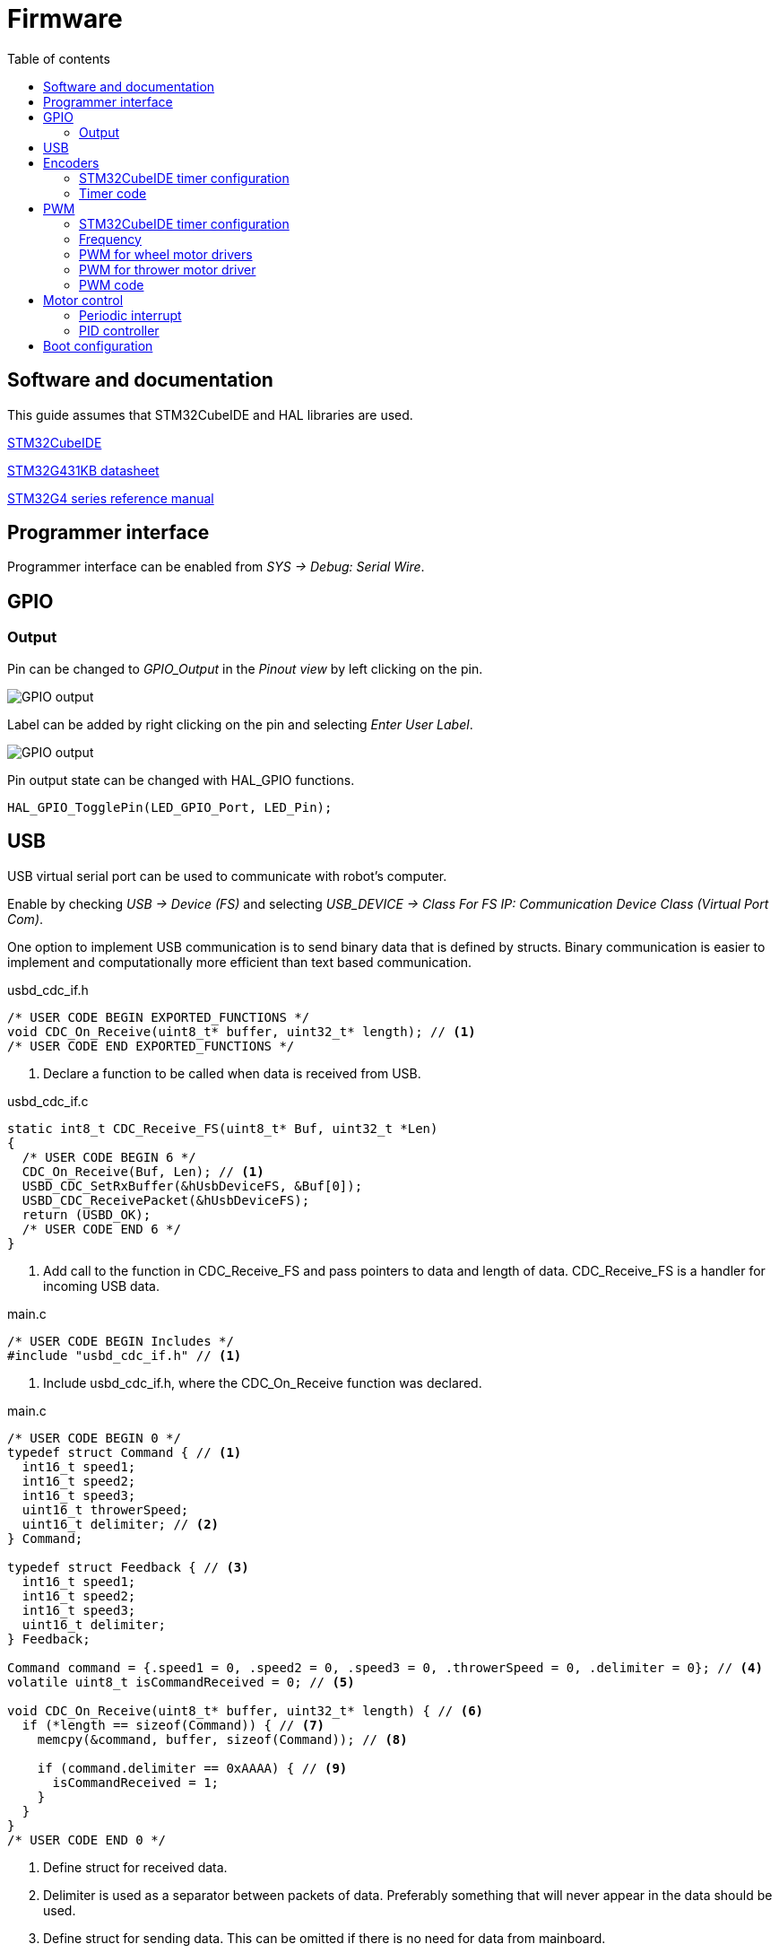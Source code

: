 :stem:
:source-highlighter: highlightjs
:toc:
:toclevels: 2
:toc-title: Table of contents

= Firmware

== Software and documentation

This guide assumes that STM32CubeIDE and HAL libraries are used.

link:https://www.st.com/en/development-tools/stm32cubeide.html[STM32CubeIDE]

link:https://www.st.com/resource/en/datasheet/stm32g431kb.pdf[STM32G431KB datasheet]

link:https://www.st.com/resource/en/reference_manual/dm00355726-stm32g4-series-advanced-armbased-32bit-mcus-stmicroelectronics.pdf[STM32G4 series reference manual]

== Programmer interface

Programmer interface can be enabled from _SYS -> Debug: Serial Wire_.

== GPIO

=== Output

Pin can be changed to _GPIO_Output_ in the _Pinout view_ by left clicking on the pin.

image::../images/firmware_gpio_output.png[GPIO output]

Label can be added by right clicking on the pin and selecting _Enter User Label_.

image::../images/firmware_gpio_output_label.png[GPIO output]

Pin output state can be changed with HAL_GPIO functions.

[source,c,tabsize=2]
----
HAL_GPIO_TogglePin(LED_GPIO_Port, LED_Pin);
----

== USB

USB virtual serial port can be used to communicate with robot's computer.

Enable by checking _USB -> Device (FS)_
and selecting _USB_DEVICE -> Class For FS IP: Communication Device Class (Virtual Port Com)_.

One option to implement USB communication is to send binary data that is defined by structs.
Binary communication is easier to implement and computationally more efficient than text based communication.

.usbd_cdc_if.h
[source,c,tabsize=2]
----
/* USER CODE BEGIN EXPORTED_FUNCTIONS */
void CDC_On_Receive(uint8_t* buffer, uint32_t* length); // <1>
/* USER CODE END EXPORTED_FUNCTIONS */
----
<1> Declare a function to be called when data is received from USB.

.usbd_cdc_if.c
[source,c,tabsize=2]
----
static int8_t CDC_Receive_FS(uint8_t* Buf, uint32_t *Len)
{
  /* USER CODE BEGIN 6 */
  CDC_On_Receive(Buf, Len); // <1>
  USBD_CDC_SetRxBuffer(&hUsbDeviceFS, &Buf[0]);
  USBD_CDC_ReceivePacket(&hUsbDeviceFS);
  return (USBD_OK);
  /* USER CODE END 6 */
}
----
<1> Add call to the function in CDC_Receive_FS and pass pointers to data and length of data.
CDC_Receive_FS is a handler for incoming USB data.

.main.c
[source,c,tabsize=2]
----
/* USER CODE BEGIN Includes */
#include "usbd_cdc_if.h" // <1>
----
<1> Include usbd_cdc_if.h, where the CDC_On_Receive function was declared.

.main.c
[source,c,tabsize=2]
----
/* USER CODE BEGIN 0 */
typedef struct Command { // <1>
	int16_t speed1;
	int16_t speed2;
	int16_t speed3;
	uint16_t throwerSpeed;
	uint16_t delimiter; // <2>
} Command;

typedef struct Feedback { // <3>
	int16_t speed1;
	int16_t speed2;
	int16_t speed3;
	uint16_t delimiter;
} Feedback;

Command command = {.speed1 = 0, .speed2 = 0, .speed3 = 0, .throwerSpeed = 0, .delimiter = 0}; // <4>
volatile uint8_t isCommandReceived = 0; // <5>

void CDC_On_Receive(uint8_t* buffer, uint32_t* length) { // <6>
	if (*length == sizeof(Command)) { // <7>
		memcpy(&command, buffer, sizeof(Command)); // <8>

		if (command.delimiter == 0xAAAA) { // <9>
			isCommandReceived = 1;
		}
	}
}
/* USER CODE END 0 */
----
<1> Define struct for received data.
<2> Delimiter is used as a separator between packets of data.
Preferably something that will never appear in the data should be used.
<3> Define struct for sending data. This can be omitted if there is no need for data from mainboard.
<4> Instance of received data.
<5> Boolean (0/1) variable to signify that data has been received.
Variable is marked volatile to prevent the compiler from removing it during optimisation.
<6> Define the function that is called when data is received.
It is usually preferable to keep interrupt handlers small and fast to avoid blocking other code from executing.
Only data copying and setting isCommandReceived to 1 is done in the handler.
Rest is handled in the main while loop.
<7> Check if received data the has same length as Command struct.
<8> Copy received data to command instance.
<9> Check the delimiter as a validation of received data.

.main.c
[source,c,tabsize=2]
----
int main(void)
{
  // ...

  /* USER CODE BEGIN 2 */
  Feedback feedback = { // <1>
      .speed1 = 0,
      .speed2 = 0,
      .speed3 = 0,
      .delimiter = 0xAAAA
  };
  /* USER CODE END 2 */

  /* Infinite loop */
  /* USER CODE BEGIN WHILE */
  while (1)
  {
    /* USER CODE END WHILE */

    /* USER CODE BEGIN 3 */
    if (isCommandReceived) { // <2>
      isCommandReceived = 0;
      HAL_GPIO_TogglePin(LED_GPIO_Port, LED_Pin); // <3>

      feedback.speed1 = motor1Control.speed; // <4>
      feedback.speed2 = motor2Control.speed;
      feedback.speed3 = motor3Control.speed;

      CDC_Transmit_FS(&feedback, sizeof(feedback)); // <5>
    }
  }
  /* USER CODE END 3 */
}
----
<1> Define an instance of Feedback for sending data.
<2> Only return data when something has been received.
<3> Toggle LED to indicate that data has been received.
<4> Update feedback with current motor speeds.
<5> Send data over USB.

== Encoders

Motors have quadrature encoders, that output 2 signals that are 90 degrees out of phase depending on the rotation direction.
The easiest way to read encoder signals is using timer's encoder mode.
When timer's encoder mode is used, then PWM outputs can't be used on the same timer for controlling motor drivers,
because timer's counter value will be changed by encoder signals instead of clock signal.

=== STM32CubeIDE timer configuration

* Mode:
** *Combined Channels: Encoder Mode*

* Configuration:
** Parameter settings:
*** *Encoder Mode: Encoder Mode TI1 and TI2*
+
This will count all the edges from both of the timer's inputs.

=== Timer code

Encoder can be enabled by calling `HAL_TIM_Encoder_Start`.

----
int main(void)
{
  // ...

  /* USER CODE BEGIN 2 */
  HAL_TIM_Encoder_Start(&htim1, TIM_CHANNEL_1 | TIM_CHANNEL_2);
  /* USER CODE END 2 */

  // ...
}
----

Current encoder value can be read from timer's counter register.
It is useful to have timer's autoreload register value at 65535, which is the highest 16-bit value
and cast encoder value to signed 16-bit integer (int16_t).
If all the encoder timers are 32-bit, then it might be more useful to do the same with 32-bit types.
Casting to signed integer allows for a simple encoder value change calculation in both negative and positive directions.
Encoder value (position) change can be used as a speed feedback in motor control.

[source,c,tabsize=2]
----
int16_t position = (int16_t)TIM1->CNT;
int16_t positionChange = position - positionPrev;
----

== PWM

=== STM32CubeIDE timer configuration

* Mode:
** *Channel#: PWM Generation CH#*

* Configuration:
** Parameter settings:
*** Counter settings:
**** *Prescaler: see below*
**** *Counter period: see below*

=== Frequency

Frequency of each timer can be calculated from prescaler register value (PSC)
and counter period/autoreload register value (ARR) with a following formula:

asciimath:[f = f_(clock) / ((PSC + 1) (AR\R + 1)]

_f~clock~_ is the timer clock, that can be found and configured from *Clock configuration* page in STM32CubeIDE,
where it is referred to as _APB1 timer clocks_ or _APB2 timer clocks_.

To see if timer is connected to APB1 or APB2, refer to _Figure 1. STM32G431x6/x8/xB block diagram_ in the datasheet or
_7.4.17 APB1 peripheral clock enable register 1 (RCC_APB1ENR1)_ and
_7.4.19 APB2 peripheral clock enable register (RCC_APB2ENR)_ in the reference manual.

All PWM outputs of a timer share the same frequency.

=== PWM for wheel motor drivers

Each motor driver needs 2 PWM inputs or 1 PWM and 1 direction input.
Recommended way is to use 2 PWM inputs.

If PSC = 0, ARR = 65535, _f~clock~_ = 160 MHz, then _f~PWM~_ &asymp; 2448 Hz,
which is suitable frequency for motor drivers.

=== PWM for thrower motor driver

Usually brushless ESCs are controlled by single PWM signal with frequency of 50 Hz (period = 20 ms)
and pulse width between 1 ms and 2 ms.
Often higher frequencies and shorter pulse width are supported.

Newer ESCs also support DShot protocol, which is a digital protocol as opposed to regular PWM being analog.

DShot can be implemented with 1 PWM output and DMA.

link:https://dmrlawson.co.uk/index.php/2017/12/04/dshot-in-the-dark/[More information about DShot]

Timer for thrower motor PWM should be separate from wheel motor PWM timers to be able to use different frequency.

=== PWM code

PWM can be enabled by calling `HAL_TIM_PWM_Start`.

----
int main(void)
{
  // ...

  /* USER CODE BEGIN 2 */
  HAL_TIM_PWM_Start(&htim2, TIM_CHANNEL_1);
  /* USER CODE END 2 */

  // ...
}
----

PWM duty cycle can be changed by writing to timer's capture/compare register.
Duty cycle can range from 0 to the value specified in autoreload register.

[source,c,tabsize=2]
----
TIM2->CCR1 = 9500; // Timer 2, channel 1
----

== Motor control

=== Periodic interrupt

Using fixed period for calculations simplifies motor control by allowing to omit time from calculations.

Timer can be used to generate periodic interrupts.
Calculations can be done in interrupt handler.

Prescaler and autoreload registers need to be configured under _Parameter Settings_ to set the frequency of interrupts.
Good frequency could be 100 Hz.
Higher frequencies reduce the number of encoder changes between interrupts
and lower frequencies reduce the motor control responsiveness.

Timer (global or update) interrupt can be enabled under _NVIC Settings_.
Update interrupt is generated every time the timer's counter register overflows from autoreload register value to 0.

Timer can be enabled by calling _HAL_TIM_Base_Start_IT_.

.main.c
[source,c,tabsize=2]
----
// ..
HAL_TIM_Base_Start_IT(&htim6);
/* USER CODE END 2 */
----

Timer's update interrupt can be defined
by implementing _HAL_TIM_PeriodElapsedCallback_ function from _stm32g4xx_hal_tim.c_.
It is usually not recommended to have long-running code in interrupt handler,
but since motor control code is time sensitive (by omitting time from calculations)
and there is no other computation done at the same time,
it is fine to have it in interrupt handler.

.main.c
[source,c,tabsize=2]
----
void HAL_TIM_PeriodElapsedCallback(TIM_HandleTypeDef *htim) {
  // Motor control calculations can be called from here
}
----

=== PID controller

Motor speed control can be implemented with a PID controller.
Just a PI controller, where derivative part is not implemented/used, is usually also fine when controlling motor speed.

Encoder changes can be used as a speed feedback.
Setpoints can be received through the USB communication.
Output of the controller should be PWM for a motor driver.

== Boot configuration

Boot configuration is detailed in
link:https://www.st.com/resource/en/reference_manual/dm00355726-stm32g4-series-advanced-armbased-32bit-mcus-stmicroelectronics.pdf[reference manual]
under _2.6 Boot configuration_ section.

nSWBOOT0 bit in FLASH_OPTR registry determines
whether BOOT0 pin (when nSWBOOT0 = 1) or nBOOT0 in FLASH_OPTR registry (when nSWBOOT0 = 0)
is used to select boot mode.

BOOT0 can be left unused or used for some other function if nSWBOOT0 is set to 1 in FLASH_OPTR registry.

One option to check and change FLASH_OPTR registry settings is to use STM32CubeProgrammer and Option Bytes in there.






